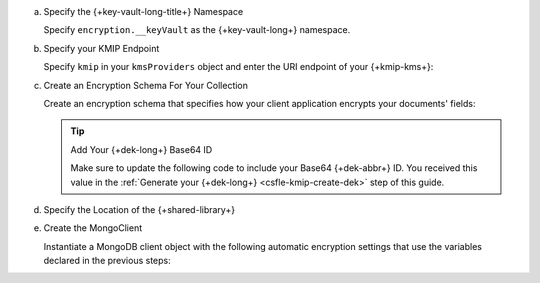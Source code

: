 a. Specify the {+key-vault-long-title+} Namespace

   Specify ``encryption.__keyVault`` as the {+key-vault-long+}
   namespace.

   .. tabs-drivers::

      .. tab::
         :tabid: java-sync

         .. literalinclude:: /includes/generated/in-use-encryption/csfle/java/kmip/reader/src/main/java/com/mongodb/csfle/InsertEncryptedDocument.java
            :start-after: start-key-vault
            :end-before: end-key-vault
            :language: java
            :dedent:

      .. tab::
         :tabid: nodejs

         .. literalinclude:: /includes/generated/in-use-encryption/csfle/node/kmip/reader/insert_encrypted_document.js
            :start-after: start-key-vault
            :end-before: end-key-vault
            :language: javascript
            :dedent:

      .. tab::
         :tabid: python

         .. literalinclude:: /includes/generated/in-use-encryption/csfle/python/kmip/reader/insert_encrypted_document.py
            :start-after: start-key-vault
            :end-before: end-key-vault
            :language: python
            :dedent:

      .. tab::
         :tabid: csharp

         .. literalinclude:: /includes/generated/in-use-encryption/csfle/dotnet/kmip/reader/CSFLE/InsertEncryptedDocument.cs
            :start-after: start-key-vault
            :end-before: end-key-vault
            :language: csharp
            :dedent:

      .. tab::
         :tabid: go

         .. literalinclude:: /includes/generated/in-use-encryption/csfle/go/kmip/reader/insert-encrypted-document.go
            :start-after: start-key-vault
            :end-before: end-key-vault
            :language: go
            :dedent:

#. Specify your KMIP Endpoint

   Specify ``kmip`` in your ``kmsProviders`` object and enter
   the URI endpoint of your {+kmip-kms+}:

   .. tabs-drivers::

      .. tab::
         :tabid: java-sync

         .. literalinclude:: /includes/generated/in-use-encryption/csfle/java/kmip/reader/src/main/java/com/mongodb/csfle/InsertEncryptedDocument.java
            :start-after: start-kmsproviders
            :end-before: end-kmsproviders
            :language: java
            :dedent:

      .. tab::
         :tabid: nodejs

         .. literalinclude:: /includes/generated/in-use-encryption/csfle/node/kmip/reader/insert_encrypted_document.js
            :start-after: start-kmsproviders
            :end-before: end-kmsproviders
            :language: javascript
            :dedent:

      .. tab::
         :tabid: python

         .. literalinclude:: /includes/generated/in-use-encryption/csfle/python/kmip/reader/insert_encrypted_document.py
            :start-after: start-kmsproviders
            :end-before: end-kmsproviders
            :language: python
            :dedent:

      .. tab::
         :tabid: csharp

         .. literalinclude:: /includes/generated/in-use-encryption/csfle/dotnet/kmip/reader/CSFLE/InsertEncryptedDocument.cs
            :start-after: start-kmsproviders
            :end-before: end-kmsproviders
            :language: csharp
            :dedent:

      .. tab::
         :tabid: go

         .. literalinclude:: /includes/generated/in-use-encryption/csfle/go/kmip/reader/insert-encrypted-document.go
            :start-after: start-kmsproviders
            :end-before: end-kmsproviders
            :language: go
            :dedent:


#. Create an Encryption Schema For Your Collection

   Create an encryption schema that specifies how your client
   application encrypts your documents' fields:

   .. tip:: Add Your {+dek-long+} Base64 ID

      Make sure to update the following code to include your Base64
      {+dek-abbr+} ID. You received this value in the
      :ref:`Generate your {+dek-long+} <csfle-kmip-create-dek>` step of this
      guide.

   .. tabs-drivers::

      .. tab::
         :tabid: java-sync

         .. literalinclude:: /includes/generated/in-use-encryption/csfle/java/kmip/reader/src/main/java/com/mongodb/csfle/InsertEncryptedDocument.java
            :start-after: start-schema
            :end-before: end-schema
            :language: java
            :dedent:

      .. tab::
         :tabid: nodejs

         .. literalinclude:: /includes/generated/in-use-encryption/csfle/node/kmip/reader/insert_encrypted_document.js
            :start-after: start-schema
            :end-before: end-schema
            :language: javascript
            :dedent:

      .. tab::
         :tabid: python

         .. literalinclude:: /includes/generated/in-use-encryption/csfle/python/kmip/reader/insert_encrypted_document.py
            :start-after: start-schema
            :end-before: end-schema
            :language: python
            :dedent:

      .. tab::
         :tabid: csharp

         .. literalinclude:: /includes/generated/in-use-encryption/csfle/dotnet/kmip/reader/CSFLE/InsertEncryptedDocument.cs
            :start-after: start-schema
            :end-before: end-schema
            :language: csharp
            :dedent:

      .. tab::
         :tabid: go

         .. literalinclude:: /includes/generated/in-use-encryption/csfle/go/kmip/reader/insert-encrypted-document.go
            :start-after: start-schema
            :end-before: end-schema
            :language: go
            :dedent:
   
   .. include:: /includes/quick-start/schema/further-reading-note.rst

#. Specify the Location of the {+shared-library+}

   .. tabs-drivers::

      .. tab::
         :tabid: java-sync

         .. literalinclude:: /includes/generated/in-use-encryption/csfle/java/kmip/reader/src/main/java/com/mongodb/csfle/InsertEncryptedDocument.java
            :start-after: start-extra-options
            :end-before: end-extra-options
            :language: java
            :dedent:

      .. tab::
         :tabid: nodejs

         .. literalinclude:: /includes/generated/in-use-encryption/csfle/node/kmip/reader/insert_encrypted_document.js
            :start-after: start-extra-options
            :end-before: end-extra-options
            :language: javascript
            :dedent:

      .. tab::
         :tabid: python

         .. literalinclude:: /includes/generated/in-use-encryption/csfle/python/kmip/reader/insert_encrypted_document.py
            :start-after: start-extra-options
            :end-before: end-extra-options
            :language: python
            :dedent:

      .. tab::
         :tabid: csharp

         .. literalinclude:: /includes/generated/in-use-encryption/csfle/dotnet/kmip/reader/CSFLE/InsertEncryptedDocument.cs
            :start-after: start-extra-options
            :end-before: end-extra-options
            :language: csharp
            :dedent:

      .. tab::
         :tabid: go

         .. literalinclude:: /includes/generated/in-use-encryption/csfle/go/kmip/reader/insert-encrypted-document.go
            :start-after: start-extra-options
            :end-before: end-extra-options
            :language: go
            :dedent:

   .. include:: /includes/tutorials/csfle-shared-lib-learn-more.rst

#. Create the MongoClient

   Instantiate a MongoDB client object with the following automatic
   encryption settings that use the variables declared in the previous steps:

   .. tabs-drivers::

      .. tab::
         :tabid: java-sync

         .. literalinclude:: /includes/generated/in-use-encryption/csfle/java/kmip/reader/src/main/java/com/mongodb/csfle/InsertEncryptedDocument.java
            :start-after: start-client
            :end-before: end-client
            :language: java
            :dedent:

      .. tab::
         :tabid: nodejs

         .. literalinclude:: /includes/generated/in-use-encryption/csfle/node/kmip/reader/insert_encrypted_document.js
            :start-after: start-client
            :end-before: end-client
            :language: javascript
            :dedent:

      .. tab::
         :tabid: python

         .. literalinclude:: /includes/generated/in-use-encryption/csfle/python/kmip/reader/insert_encrypted_document.py
            :start-after: start-client
            :end-before: end-client
            :language: python
            :dedent:

      .. tab::
         :tabid: csharp

         .. literalinclude:: /includes/generated/in-use-encryption/csfle/dotnet/kmip/reader/CSFLE/InsertEncryptedDocument.cs
            :start-after: start-client
            :end-before: end-client
            :language: csharp
            :dedent:

      .. tab::
         :tabid: go

         .. literalinclude:: /includes/generated/in-use-encryption/csfle/go/kmip/reader/insert-encrypted-document.go
            :start-after: start-client
            :end-before: end-client
            :language: go
            :dedent:

